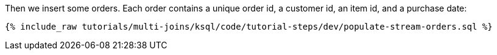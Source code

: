 Then we insert some orders.  Each order contains a unique order id, a customer id, an item id, and a purchase date:

+++++
<pre class="snippet"><code class="sql">{% include_raw tutorials/multi-joins/ksql/code/tutorial-steps/dev/populate-stream-orders.sql %}</code></pre>
+++++
